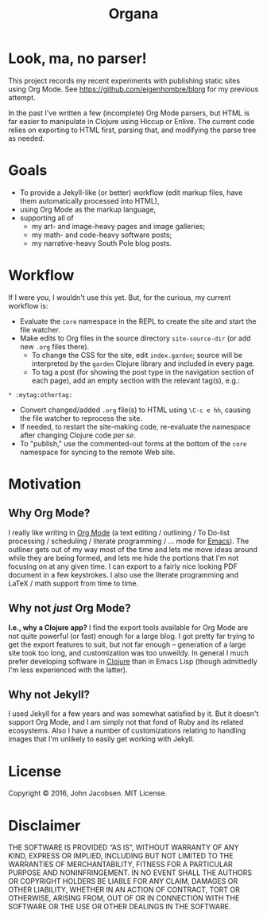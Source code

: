 #+TITLE: Organa

#+ATTR_HTML: :align left
[[./organa.png]]

* Look, ma, no parser!

This project records my recent experiments with publishing static
sites using Org Mode.  See https://github.com/eigenhombre/blorg for my
previous attempt.

In the past I've written a few (incomplete) Org Mode parsers, but HTML
is far easier to manipulate in Clojure using Hiccup or Enlive.  The
current code relies on exporting to HTML first, parsing that, and
modifying the parse tree as needed.

* Goals

- To provide a Jekyll-like (or better) workflow (edit markup files,
  have them automatically processed into HTML),
- using Org Mode as the markup language,
- supporting all of
  - my art- and image-heavy pages and image galleries;
  - my math- and code-heavy software posts;
  - my narrative-heavy South Pole blog posts.

* Workflow
If I were you, I wouldn't use this yet.  But, for the curious, my
current workflow is:

- Evaluate the =core= namespace in the REPL to create the site and
  start the file watcher.
- Make edits to Org files in the source directory =site-source-dir=
  (or add new =.org= files there).
  - To change the CSS for the site, edit =index.garden=; source will
    be interpreted by the =garden= Clojure library and included in
    every page.
  - To tag a post (for showing the post type in the navigation section
    of each page), add an empty section with the relevant tag(s),
    e.g.:
#+BEGIN_SRC
   * :mytag:othertag:
#+END_SRC
- Convert changed/added =.org= file(s) to HTML using =\C-c e hh=,
  causing the file watcher to reprocess the site.
- If needed, to restart the site-making code, re-evaluate the
  namespace after changing Clojure code /per se/.
- To "publish," use the commented-out forms at the bottom of the
  =core= namespace for syncing to the remote Web site.

* Motivation
** Why Org Mode?

I really like writing in [[http://orgmode.org/][Org Mode]] (a text editing / outlining / To
Do-list processing / scheduling / literate programming / ... mode for
[[http://www.gnu.org/software/emacs/][Emacs]]).  The outliner gets out of my way most of the time and lets me
move ideas around while they are being formed, and lets me hide the
portions that I'm not focusing on at any given time.  I can export to
a fairly nice looking PDF document in a few keystrokes.  I also use
the literate programming and LaTeX / math support from time to time.

** Why not /just/ Org Mode?

*I.e., why a Clojure app?*  I find the export tools available for Org
Mode are not quite powerful (or fast) enough for a large blog.  I got
pretty far trying to get the export features to suit, but not far
enough -- generation of a large site took too long, and customization
was too unweildy.  In general I much prefer developing software in
[[http://clojure.org][Clojure]] than in Emacs Lisp (though admittedly I'm less experienced
with the latter).

** Why not Jekyll?

I used Jekyll for a few years and was somewhat satisfied by it.  But
it doesn't support Org Mode, and I am simply not that fond of Ruby and
its related ecosystems.  Also I have a number of customizations
relating to handling images that I'm unlikely to easily get working
with Jekyll.


* License

Copyright © 2016, John Jacobsen. MIT License.

* Disclaimer

THE SOFTWARE IS PROVIDED “AS IS”, WITHOUT WARRANTY OF ANY KIND,
EXPRESS OR IMPLIED, INCLUDING BUT NOT LIMITED TO THE WARRANTIES OF
MERCHANTABILITY, FITNESS FOR A PARTICULAR PURPOSE AND
NONINFRINGEMENT. IN NO EVENT SHALL THE AUTHORS OR COPYRIGHT HOLDERS BE
LIABLE FOR ANY CLAIM, DAMAGES OR OTHER LIABILITY, WHETHER IN AN ACTION
OF CONTRACT, TORT OR OTHERWISE, ARISING FROM, OUT OF OR IN CONNECTION
WITH THE SOFTWARE OR THE USE OR OTHER DEALINGS IN THE SOFTWARE.
